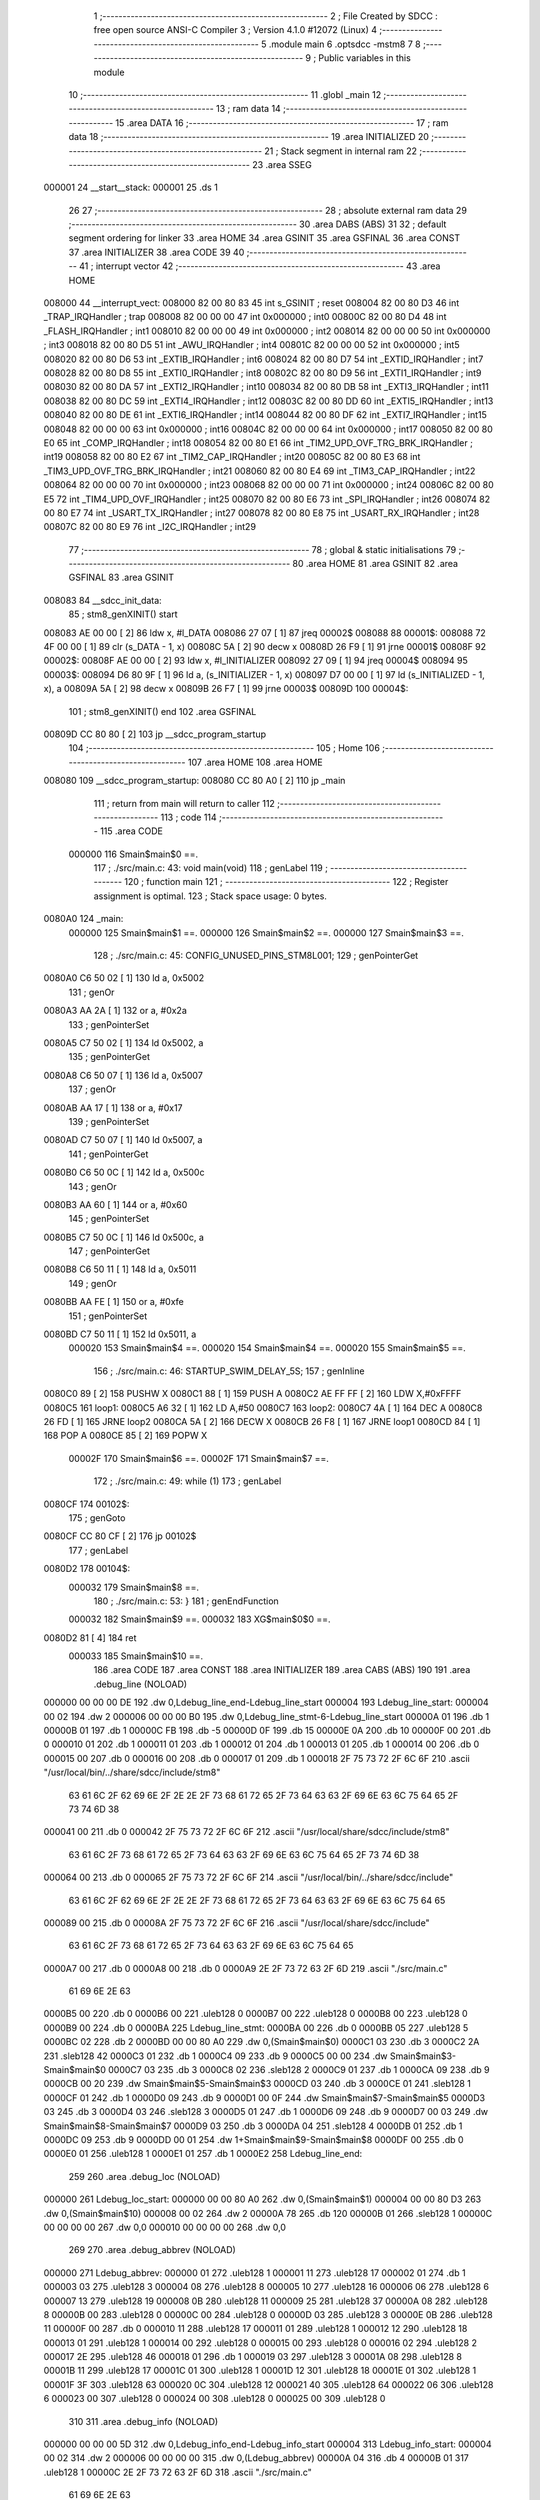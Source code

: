                                       1 ;--------------------------------------------------------
                                      2 ; File Created by SDCC : free open source ANSI-C Compiler
                                      3 ; Version 4.1.0 #12072 (Linux)
                                      4 ;--------------------------------------------------------
                                      5 	.module main
                                      6 	.optsdcc -mstm8
                                      7 	
                                      8 ;--------------------------------------------------------
                                      9 ; Public variables in this module
                                     10 ;--------------------------------------------------------
                                     11 	.globl _main
                                     12 ;--------------------------------------------------------
                                     13 ; ram data
                                     14 ;--------------------------------------------------------
                                     15 	.area DATA
                                     16 ;--------------------------------------------------------
                                     17 ; ram data
                                     18 ;--------------------------------------------------------
                                     19 	.area INITIALIZED
                                     20 ;--------------------------------------------------------
                                     21 ; Stack segment in internal ram 
                                     22 ;--------------------------------------------------------
                                     23 	.area	SSEG
      000001                         24 __start__stack:
      000001                         25 	.ds	1
                                     26 
                                     27 ;--------------------------------------------------------
                                     28 ; absolute external ram data
                                     29 ;--------------------------------------------------------
                                     30 	.area DABS (ABS)
                                     31 
                                     32 ; default segment ordering for linker
                                     33 	.area HOME
                                     34 	.area GSINIT
                                     35 	.area GSFINAL
                                     36 	.area CONST
                                     37 	.area INITIALIZER
                                     38 	.area CODE
                                     39 
                                     40 ;--------------------------------------------------------
                                     41 ; interrupt vector 
                                     42 ;--------------------------------------------------------
                                     43 	.area HOME
      008000                         44 __interrupt_vect:
      008000 82 00 80 83             45 	int s_GSINIT ; reset
      008004 82 00 80 D3             46 	int _TRAP_IRQHandler ; trap
      008008 82 00 00 00             47 	int 0x000000 ; int0
      00800C 82 00 80 D4             48 	int _FLASH_IRQHandler ; int1
      008010 82 00 00 00             49 	int 0x000000 ; int2
      008014 82 00 00 00             50 	int 0x000000 ; int3
      008018 82 00 80 D5             51 	int _AWU_IRQHandler ; int4
      00801C 82 00 00 00             52 	int 0x000000 ; int5
      008020 82 00 80 D6             53 	int _EXTIB_IRQHandler ; int6
      008024 82 00 80 D7             54 	int _EXTID_IRQHandler ; int7
      008028 82 00 80 D8             55 	int _EXTI0_IRQHandler ; int8
      00802C 82 00 80 D9             56 	int _EXTI1_IRQHandler ; int9
      008030 82 00 80 DA             57 	int _EXTI2_IRQHandler ; int10
      008034 82 00 80 DB             58 	int _EXTI3_IRQHandler ; int11
      008038 82 00 80 DC             59 	int _EXTI4_IRQHandler ; int12
      00803C 82 00 80 DD             60 	int _EXTI5_IRQHandler ; int13
      008040 82 00 80 DE             61 	int _EXTI6_IRQHandler ; int14
      008044 82 00 80 DF             62 	int _EXTI7_IRQHandler ; int15
      008048 82 00 00 00             63 	int 0x000000 ; int16
      00804C 82 00 00 00             64 	int 0x000000 ; int17
      008050 82 00 80 E0             65 	int _COMP_IRQHandler ; int18
      008054 82 00 80 E1             66 	int _TIM2_UPD_OVF_TRG_BRK_IRQHandler ; int19
      008058 82 00 80 E2             67 	int _TIM2_CAP_IRQHandler ; int20
      00805C 82 00 80 E3             68 	int _TIM3_UPD_OVF_TRG_BRK_IRQHandler ; int21
      008060 82 00 80 E4             69 	int _TIM3_CAP_IRQHandler ; int22
      008064 82 00 00 00             70 	int 0x000000 ; int23
      008068 82 00 00 00             71 	int 0x000000 ; int24
      00806C 82 00 80 E5             72 	int _TIM4_UPD_OVF_IRQHandler ; int25
      008070 82 00 80 E6             73 	int _SPI_IRQHandler ; int26
      008074 82 00 80 E7             74 	int _USART_TX_IRQHandler ; int27
      008078 82 00 80 E8             75 	int _USART_RX_IRQHandler ; int28
      00807C 82 00 80 E9             76 	int _I2C_IRQHandler ; int29
                                     77 ;--------------------------------------------------------
                                     78 ; global & static initialisations
                                     79 ;--------------------------------------------------------
                                     80 	.area HOME
                                     81 	.area GSINIT
                                     82 	.area GSFINAL
                                     83 	.area GSINIT
      008083                         84 __sdcc_init_data:
                                     85 ; stm8_genXINIT() start
      008083 AE 00 00         [ 2]   86 	ldw x, #l_DATA
      008086 27 07            [ 1]   87 	jreq	00002$
      008088                         88 00001$:
      008088 72 4F 00 00      [ 1]   89 	clr (s_DATA - 1, x)
      00808C 5A               [ 2]   90 	decw x
      00808D 26 F9            [ 1]   91 	jrne	00001$
      00808F                         92 00002$:
      00808F AE 00 00         [ 2]   93 	ldw	x, #l_INITIALIZER
      008092 27 09            [ 1]   94 	jreq	00004$
      008094                         95 00003$:
      008094 D6 80 9F         [ 1]   96 	ld	a, (s_INITIALIZER - 1, x)
      008097 D7 00 00         [ 1]   97 	ld	(s_INITIALIZED - 1, x), a
      00809A 5A               [ 2]   98 	decw	x
      00809B 26 F7            [ 1]   99 	jrne	00003$
      00809D                        100 00004$:
                                    101 ; stm8_genXINIT() end
                                    102 	.area GSFINAL
      00809D CC 80 80         [ 2]  103 	jp	__sdcc_program_startup
                                    104 ;--------------------------------------------------------
                                    105 ; Home
                                    106 ;--------------------------------------------------------
                                    107 	.area HOME
                                    108 	.area HOME
      008080                        109 __sdcc_program_startup:
      008080 CC 80 A0         [ 2]  110 	jp	_main
                                    111 ;	return from main will return to caller
                                    112 ;--------------------------------------------------------
                                    113 ; code
                                    114 ;--------------------------------------------------------
                                    115 	.area CODE
                           000000   116 	Smain$main$0 ==.
                                    117 ;	./src/main.c: 43: void main(void)
                                    118 ; genLabel
                                    119 ;	-----------------------------------------
                                    120 ;	 function main
                                    121 ;	-----------------------------------------
                                    122 ;	Register assignment is optimal.
                                    123 ;	Stack space usage: 0 bytes.
      0080A0                        124 _main:
                           000000   125 	Smain$main$1 ==.
                           000000   126 	Smain$main$2 ==.
                           000000   127 	Smain$main$3 ==.
                                    128 ;	./src/main.c: 45: CONFIG_UNUSED_PINS_STM8L001;
                                    129 ; genPointerGet
      0080A0 C6 50 02         [ 1]  130 	ld	a, 0x5002
                                    131 ; genOr
      0080A3 AA 2A            [ 1]  132 	or	a, #0x2a
                                    133 ; genPointerSet
      0080A5 C7 50 02         [ 1]  134 	ld	0x5002, a
                                    135 ; genPointerGet
      0080A8 C6 50 07         [ 1]  136 	ld	a, 0x5007
                                    137 ; genOr
      0080AB AA 17            [ 1]  138 	or	a, #0x17
                                    139 ; genPointerSet
      0080AD C7 50 07         [ 1]  140 	ld	0x5007, a
                                    141 ; genPointerGet
      0080B0 C6 50 0C         [ 1]  142 	ld	a, 0x500c
                                    143 ; genOr
      0080B3 AA 60            [ 1]  144 	or	a, #0x60
                                    145 ; genPointerSet
      0080B5 C7 50 0C         [ 1]  146 	ld	0x500c, a
                                    147 ; genPointerGet
      0080B8 C6 50 11         [ 1]  148 	ld	a, 0x5011
                                    149 ; genOr
      0080BB AA FE            [ 1]  150 	or	a, #0xfe
                                    151 ; genPointerSet
      0080BD C7 50 11         [ 1]  152 	ld	0x5011, a
                           000020   153 	Smain$main$4 ==.
                           000020   154 	Smain$main$4 ==.
                           000020   155 	Smain$main$5 ==.
                                    156 ;	./src/main.c: 46: STARTUP_SWIM_DELAY_5S;
                                    157 ;	genInline
      0080C0 89               [ 2]  158 	PUSHW X 
      0080C1 88               [ 1]  159 	PUSH A 
      0080C2 AE FF FF         [ 2]  160 	LDW X,#0xFFFF 
      0080C5                        161 	 loop1:
      0080C5 A6 32            [ 1]  162 	LD A,#50 
      0080C7                        163 	 loop2:
      0080C7 4A               [ 1]  164 	DEC A 
      0080C8 26 FD            [ 1]  165 	JRNE loop2 
      0080CA 5A               [ 2]  166 	DECW X 
      0080CB 26 F8            [ 1]  167 	JRNE loop1 
      0080CD 84               [ 1]  168 	POP A 
      0080CE 85               [ 2]  169 	POPW X 
                           00002F   170 	Smain$main$6 ==.
                           00002F   171 	Smain$main$7 ==.
                                    172 ;	./src/main.c: 49: while (1)
                                    173 ; genLabel
      0080CF                        174 00102$:
                                    175 ; genGoto
      0080CF CC 80 CF         [ 2]  176 	jp	00102$
                                    177 ; genLabel
      0080D2                        178 00104$:
                           000032   179 	Smain$main$8 ==.
                                    180 ;	./src/main.c: 53: }
                                    181 ; genEndFunction
                           000032   182 	Smain$main$9 ==.
                           000032   183 	XG$main$0$0 ==.
      0080D2 81               [ 4]  184 	ret
                           000033   185 	Smain$main$10 ==.
                                    186 	.area CODE
                                    187 	.area CONST
                                    188 	.area INITIALIZER
                                    189 	.area CABS (ABS)
                                    190 
                                    191 	.area .debug_line (NOLOAD)
      000000 00 00 00 DE            192 	.dw	0,Ldebug_line_end-Ldebug_line_start
      000004                        193 Ldebug_line_start:
      000004 00 02                  194 	.dw	2
      000006 00 00 00 B0            195 	.dw	0,Ldebug_line_stmt-6-Ldebug_line_start
      00000A 01                     196 	.db	1
      00000B 01                     197 	.db	1
      00000C FB                     198 	.db	-5
      00000D 0F                     199 	.db	15
      00000E 0A                     200 	.db	10
      00000F 00                     201 	.db	0
      000010 01                     202 	.db	1
      000011 01                     203 	.db	1
      000012 01                     204 	.db	1
      000013 01                     205 	.db	1
      000014 00                     206 	.db	0
      000015 00                     207 	.db	0
      000016 00                     208 	.db	0
      000017 01                     209 	.db	1
      000018 2F 75 73 72 2F 6C 6F   210 	.ascii "/usr/local/bin/../share/sdcc/include/stm8"
             63 61 6C 2F 62 69 6E
             2F 2E 2E 2F 73 68 61
             72 65 2F 73 64 63 63
             2F 69 6E 63 6C 75 64
             65 2F 73 74 6D 38
      000041 00                     211 	.db	0
      000042 2F 75 73 72 2F 6C 6F   212 	.ascii "/usr/local/share/sdcc/include/stm8"
             63 61 6C 2F 73 68 61
             72 65 2F 73 64 63 63
             2F 69 6E 63 6C 75 64
             65 2F 73 74 6D 38
      000064 00                     213 	.db	0
      000065 2F 75 73 72 2F 6C 6F   214 	.ascii "/usr/local/bin/../share/sdcc/include"
             63 61 6C 2F 62 69 6E
             2F 2E 2E 2F 73 68 61
             72 65 2F 73 64 63 63
             2F 69 6E 63 6C 75 64
             65
      000089 00                     215 	.db	0
      00008A 2F 75 73 72 2F 6C 6F   216 	.ascii "/usr/local/share/sdcc/include"
             63 61 6C 2F 73 68 61
             72 65 2F 73 64 63 63
             2F 69 6E 63 6C 75 64
             65
      0000A7 00                     217 	.db	0
      0000A8 00                     218 	.db	0
      0000A9 2E 2F 73 72 63 2F 6D   219 	.ascii "./src/main.c"
             61 69 6E 2E 63
      0000B5 00                     220 	.db	0
      0000B6 00                     221 	.uleb128	0
      0000B7 00                     222 	.uleb128	0
      0000B8 00                     223 	.uleb128	0
      0000B9 00                     224 	.db	0
      0000BA                        225 Ldebug_line_stmt:
      0000BA 00                     226 	.db	0
      0000BB 05                     227 	.uleb128	5
      0000BC 02                     228 	.db	2
      0000BD 00 00 80 A0            229 	.dw	0,(Smain$main$0)
      0000C1 03                     230 	.db	3
      0000C2 2A                     231 	.sleb128	42
      0000C3 01                     232 	.db	1
      0000C4 09                     233 	.db	9
      0000C5 00 00                  234 	.dw	Smain$main$3-Smain$main$0
      0000C7 03                     235 	.db	3
      0000C8 02                     236 	.sleb128	2
      0000C9 01                     237 	.db	1
      0000CA 09                     238 	.db	9
      0000CB 00 20                  239 	.dw	Smain$main$5-Smain$main$3
      0000CD 03                     240 	.db	3
      0000CE 01                     241 	.sleb128	1
      0000CF 01                     242 	.db	1
      0000D0 09                     243 	.db	9
      0000D1 00 0F                  244 	.dw	Smain$main$7-Smain$main$5
      0000D3 03                     245 	.db	3
      0000D4 03                     246 	.sleb128	3
      0000D5 01                     247 	.db	1
      0000D6 09                     248 	.db	9
      0000D7 00 03                  249 	.dw	Smain$main$8-Smain$main$7
      0000D9 03                     250 	.db	3
      0000DA 04                     251 	.sleb128	4
      0000DB 01                     252 	.db	1
      0000DC 09                     253 	.db	9
      0000DD 00 01                  254 	.dw	1+Smain$main$9-Smain$main$8
      0000DF 00                     255 	.db	0
      0000E0 01                     256 	.uleb128	1
      0000E1 01                     257 	.db	1
      0000E2                        258 Ldebug_line_end:
                                    259 
                                    260 	.area .debug_loc (NOLOAD)
      000000                        261 Ldebug_loc_start:
      000000 00 00 80 A0            262 	.dw	0,(Smain$main$1)
      000004 00 00 80 D3            263 	.dw	0,(Smain$main$10)
      000008 00 02                  264 	.dw	2
      00000A 78                     265 	.db	120
      00000B 01                     266 	.sleb128	1
      00000C 00 00 00 00            267 	.dw	0,0
      000010 00 00 00 00            268 	.dw	0,0
                                    269 
                                    270 	.area .debug_abbrev (NOLOAD)
      000000                        271 Ldebug_abbrev:
      000000 01                     272 	.uleb128	1
      000001 11                     273 	.uleb128	17
      000002 01                     274 	.db	1
      000003 03                     275 	.uleb128	3
      000004 08                     276 	.uleb128	8
      000005 10                     277 	.uleb128	16
      000006 06                     278 	.uleb128	6
      000007 13                     279 	.uleb128	19
      000008 0B                     280 	.uleb128	11
      000009 25                     281 	.uleb128	37
      00000A 08                     282 	.uleb128	8
      00000B 00                     283 	.uleb128	0
      00000C 00                     284 	.uleb128	0
      00000D 03                     285 	.uleb128	3
      00000E 0B                     286 	.uleb128	11
      00000F 00                     287 	.db	0
      000010 11                     288 	.uleb128	17
      000011 01                     289 	.uleb128	1
      000012 12                     290 	.uleb128	18
      000013 01                     291 	.uleb128	1
      000014 00                     292 	.uleb128	0
      000015 00                     293 	.uleb128	0
      000016 02                     294 	.uleb128	2
      000017 2E                     295 	.uleb128	46
      000018 01                     296 	.db	1
      000019 03                     297 	.uleb128	3
      00001A 08                     298 	.uleb128	8
      00001B 11                     299 	.uleb128	17
      00001C 01                     300 	.uleb128	1
      00001D 12                     301 	.uleb128	18
      00001E 01                     302 	.uleb128	1
      00001F 3F                     303 	.uleb128	63
      000020 0C                     304 	.uleb128	12
      000021 40                     305 	.uleb128	64
      000022 06                     306 	.uleb128	6
      000023 00                     307 	.uleb128	0
      000024 00                     308 	.uleb128	0
      000025 00                     309 	.uleb128	0
                                    310 
                                    311 	.area .debug_info (NOLOAD)
      000000 00 00 00 5D            312 	.dw	0,Ldebug_info_end-Ldebug_info_start
      000004                        313 Ldebug_info_start:
      000004 00 02                  314 	.dw	2
      000006 00 00 00 00            315 	.dw	0,(Ldebug_abbrev)
      00000A 04                     316 	.db	4
      00000B 01                     317 	.uleb128	1
      00000C 2E 2F 73 72 63 2F 6D   318 	.ascii "./src/main.c"
             61 69 6E 2E 63
      000018 00                     319 	.db	0
      000019 00 00 00 00            320 	.dw	0,(Ldebug_line_start+-4)
      00001D 01                     321 	.db	1
      00001E 53 44 43 43 20 76 65   322 	.ascii "SDCC version 4.1.0 #12072"
             72 73 69 6F 6E 20 34
             2E 31 2E 30 20 23 31
             32 30 37 32
      000037 00                     323 	.db	0
      000038 02                     324 	.uleb128	2
      000039 6D 61 69 6E            325 	.ascii "main"
      00003D 00                     326 	.db	0
      00003E 00 00 80 A0            327 	.dw	0,(_main)
      000042 00 00 80 D3            328 	.dw	0,(XG$main$0$0+1)
      000046 01                     329 	.db	1
      000047 00 00 00 00            330 	.dw	0,(Ldebug_loc_start)
      00004B 03                     331 	.uleb128	3
      00004C 00 00 80 A0            332 	.dw	0,(Smain$main$2)
      000050 00 00 80 C0            333 	.dw	0,(Smain$main$4)
      000054 03                     334 	.uleb128	3
      000055 00 00 80 C0            335 	.dw	0,(Smain$main$4)
      000059 00 00 80 CF            336 	.dw	0,(Smain$main$6)
      00005D 00                     337 	.uleb128	0
      00005E 00                     338 	.uleb128	0
      00005F 00                     339 	.uleb128	0
      000060 00                     340 	.uleb128	0
      000061                        341 Ldebug_info_end:
                                    342 
                                    343 	.area .debug_pubnames (NOLOAD)
      000000 00 00 00 17            344 	.dw	0,Ldebug_pubnames_end-Ldebug_pubnames_start
      000004                        345 Ldebug_pubnames_start:
      000004 00 02                  346 	.dw	2
      000006 00 00 00 00            347 	.dw	0,(Ldebug_info_start-4)
      00000A 00 00 00 61            348 	.dw	0,4+Ldebug_info_end-Ldebug_info_start
      00000E 00 00 00 38            349 	.dw	0,56
      000012 6D 61 69 6E            350 	.ascii "main"
      000016 00                     351 	.db	0
      000017 00 00 00 00            352 	.dw	0,0
      00001B                        353 Ldebug_pubnames_end:
                                    354 
                                    355 	.area .debug_frame (NOLOAD)
      000000 00 00                  356 	.dw	0
      000002 00 0E                  357 	.dw	Ldebug_CIE0_end-Ldebug_CIE0_start
      000004                        358 Ldebug_CIE0_start:
      000004 FF FF                  359 	.dw	0xffff
      000006 FF FF                  360 	.dw	0xffff
      000008 01                     361 	.db	1
      000009 00                     362 	.db	0
      00000A 01                     363 	.uleb128	1
      00000B 7F                     364 	.sleb128	-1
      00000C 09                     365 	.db	9
      00000D 0C                     366 	.db	12
      00000E 08                     367 	.uleb128	8
      00000F 02                     368 	.uleb128	2
      000010 89                     369 	.db	137
      000011 01                     370 	.uleb128	1
      000012                        371 Ldebug_CIE0_end:
      000012 00 00 00 13            372 	.dw	0,19
      000016 00 00 00 00            373 	.dw	0,(Ldebug_CIE0_start-4)
      00001A 00 00 80 A0            374 	.dw	0,(Smain$main$1)	;initial loc
      00001E 00 00 00 33            375 	.dw	0,Smain$main$10-Smain$main$1
      000022 01                     376 	.db	1
      000023 00 00 80 A0            377 	.dw	0,(Smain$main$1)
      000027 0E                     378 	.db	14
      000028 02                     379 	.uleb128	2
